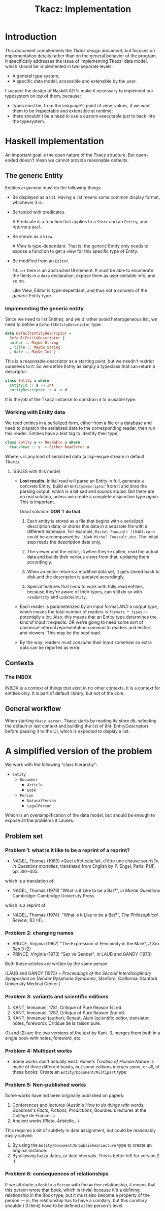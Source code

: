 #+TITLE: Tkacz: Implementation

* Contents :TOC_1:noexport:
- [[#introduction][Introduction]]
- [[#a-simplified-version-of-the-problem][A simplified version of the problem]]
- [[#search][Search]]

* Introduction

This document complements the [[design.org][Tkacz design document]], but focuses on
implementation details rather than on the general behavior of the
program.  It specifically addresses the issue of implementing Tkacz'
data model, which should be implemented in two separate levels:

 - A general type system;
 - A specific data model, accessible and extensible by the user.

I suspect the design of Haskell ADTs make it necessary to implement
our typesystem on /top/ of them, because:

 - types must be, from the language's point of view, values, if we
   want them to be inspectable and extensible at runtime;
 - there shouldn't be a need to use a custom executable just to hack
   into the typesystem.

* Haskell implementation

An important goal is the open nature of the Tkacz structure.  But
open-ended doesn't mean we cannot provide reasonable defaults.

** The generic Entity

Entities /in general/ must do the following things:

 - Be displayed as a list.  Having a list means some common display
   format, whichever it is.
 - Be tested with predicates.

   A Predicate is a function that applies to a =Store= and an
   =Entity=, and returns a =Bool=.

 - Be shown as a =View=.

   A /View/ is type-dependant.  That is, the generic Entity only needs
   to expose a function to get a view for this specific type of
   Entity.

 - Be modified from an =Editor=.

   =Editor= here is an abstracted UI element.  It must be able to
   enumerate the fields in a =data= declaration, expose them as
   user-editable info, and so on.

   Like View, Editor is type-dependant, and thus not a concern of the
   /generic/ Entity type.

*** Implementing the generic entity

Since we need to list Entities, and we'd rather avoid heterogeneous
list, we need to define a =DefaultEntityDescriptor= type:

#+begin_src haskell
  data DefaultEntityDescriptor =
    DefaultEntityDescriptor {
    author :: Maybe String
    , title :: Maybe String
    , date :: Maybe Int }
#+end_src

This is a reasonable descriptor as a starting point, but we needn't
restrict ourselves to it.  So we define Entity as simply a typeclass
that can return a descriptor:

#+begin_src haskell
  class Entity a where
    entityId :: a -> Int
    entityDescriptor :: a -> d
#+end_src

It is the job of the Tkacz instance to constrain =d= to a usable type.

*** Working with Entity data

We read entities in a serialized form, either from a file or a
database and need to dispatch the serialized data to the corresponding
reader, then run this reader.  Entities have a text tag to identify
their type,

#+begin_src haskell
  class Entity a => Readable a where
    tkaczRead :: s -> Either ReadError a
#+end_src

Where =s= is any kind of serialized data (a lisp-esque stream in default
Tkacz).

**** ISSUES with this model

 - *Lost results*: Initial read will parse an Entity in full, generate
   a concrete Entity, build an =EntityDescriptor= from it and drop the
   parsing output, which is a bit sad and sounds stupid.  But there
   are no real solution, unless we create a complete disjunctive type
   /again/. This is important.

   Good solution: *DON'T do that*.

   1. Each entity is stored as a file that begins with a serialized
      description data, or stores this data in a separate file with a
      different extension. For example, =Michel Foucault (1040).card=
      could be accompanied by =.1040 Michel Foucault.dsc=.  The
      initial step reads the description data only.

   2. The viewer and the editor, if/when they're called, read the
      actual data and builds their various views from that, updating
      them accordingly.

   3. When an editor returns a modified data set, it gets stored back
      to disk and the description is updated accordingly.

   4. Special features that /need/ to work with fully read entities,
      because they're aware of their types, can still do so with
      =readEntity= and =updateEntity=.

 - Each reader is parameterized by an input format AND a output type,
   which means the total number of readers is =formats * types= ---
   potentially a lot.  Also, this means that an Entity type determines
   the kind of input it expects.  OR we're going to need some sort of
   canonical internal representation common to readers and editors and
   viewers.  This may be the best road.

 - By the way: readers must /consume/ their input somehow so extra
   data can be reported as error.

** Contexts

*** The INBOX

INBOX is a context of things that exist in no other contexts.  It is a
context for entities only.  It is part of default library, but not of
the core.

** General workflow

When starting =tkacz server=, Tkacz starts by reading its store db,
selecting the default or last context and building the list of (Int,
EntityDescriptor) before passing it to the UI, which is expected to
display a list.

* A simplified version of the problem

We work with the following "class hierarchy":

 - =Entity=
   - =Document=
     - =Article=
     - =Book=
   - =Person=
     - =NaturalPerson=
     - =LegalPerson=

Which is an oversimplification of the data model, but should be enough
to expose all the problems it causes.

** Problem set

*** Problem 1: what is it like to be a reprint of a reprint?

 - NAGEL, Thomas (1983) «Quel effet cela fait, d'être une chauve souris?»,
   /in Questions mortelles/, translated from English by P. Engel, Paris:
   PUF, pp. 391--405.

which is a translation of:

- NAGEL, Thomas (1979) "What is it Like to be a Bat?", /in Mortal Questions/
  Cambridge: Cambridge University Press.

which is a reprint of:

 - NAGEL, Thomas (1974): "What is it Like to be a Bat?", /The Philosophical Review/, 83 (4).

*** Problem 2: changing names

- BRUCE, Virginia (1967) "The Expression of Femininity in the Male", /J
  Sex Res/ 3 (2)
- PRINCE, Virginia (1973) "Sex vs Gender", in LAUB and GANDY (1973)

Both these articles are written by the same person

(LAUB and GANDY (1973) = /Proceedings of the Second Interdisciplinary
Symposium on Gender Dysphoria Syndrome/, Stanford, California: Stanford
University Medical Center.)

*** Problem 3: variants and scientific editions

 1. KANT, Immanuel, 1781, Critique of Pure Reason 1st ed.
 2. KANT, Immanuel, 1787, Critique of Pure Reason 2nd ed.
 3. KANT, Immanuel (author); Renaut, Alain (scientific editor,
    translator, notes, foreword): Critique de la raison pure.

(1) and (2) are the two versions of the text by Kant.  3. merges them
both in a single book with notes, foreword, etc.

*** Problem 4: Multipart works

 - Some works don't actually exist: Hume's /Treatise of Human Nature/ is
   made of three different books, but some editions merges some, or
   all, of these books: Create an =Entity/Document/Multipart= type.

*** Problem 5: Non-published works

Some works have not been originally published on papers:

 1. Conferences and lectures (Austin's /How to do things with words/,
    Goodman's /Facts, Fictions, Predictions/, Bourdieu's lectures at the
    Collège de France...)
 2. Ancient works (Plato, Aristotle...)

This requires a bit of subtlety in date assignment, but could be
reasonably easily solved:

 1. By using the =Entity/Document/Unpublished/Lecture= type to create an
    original instance.
 2. By allowing fuzzy dates, or date intervals.  This is better left
    for version 2 :)

*** Problem 6: consequences of relationships

If we attribute a =Book= to a =Person= with the =Author= relationship, it means that this person wrote that book, which is trivial because it's a defining relationship in the Book type, but it must also become a property of the person --- /ie/, the relationship has to have a corollary, but this corollary shouldn't (I think) have to be defined at the person's level.

There are multiple solutions for this:

 - we extend the type of Person with a "reverse relationship" =IsAuthorOf=.  This is not settable by the user, but is set when the forward relationship (=Author=) is attributed.


** Solution 2: Haskell ADTs + some lenses

*** Problem 1: resolving relationships

We may have an =authors= field with references to objects of different types, eg =NaturalPerson= and =LegalPerson=.  So the =readObject= function cannot have a clearly defined type, unless we create a massive disjunctive type like:

#+begin_src haskell
  data Something = SomeEntity Entity
                | SomeDocument Document
                | SomeArticle Article
                | SomeBook Book
                -- etc
#+end_src

and predicate functions of the form:

#+begin_src haskell
  isDocument :: Something -> Bool
  isDocument (SomeDocument _) = True
  isDocument (SomeBook _)     = True
  isDocument (SomeArticle _)  = True
  isDocument _ = False
#+end_src

This implies a horrible amount of boilerplate, but is not impossible

*** Data storage

* Search
